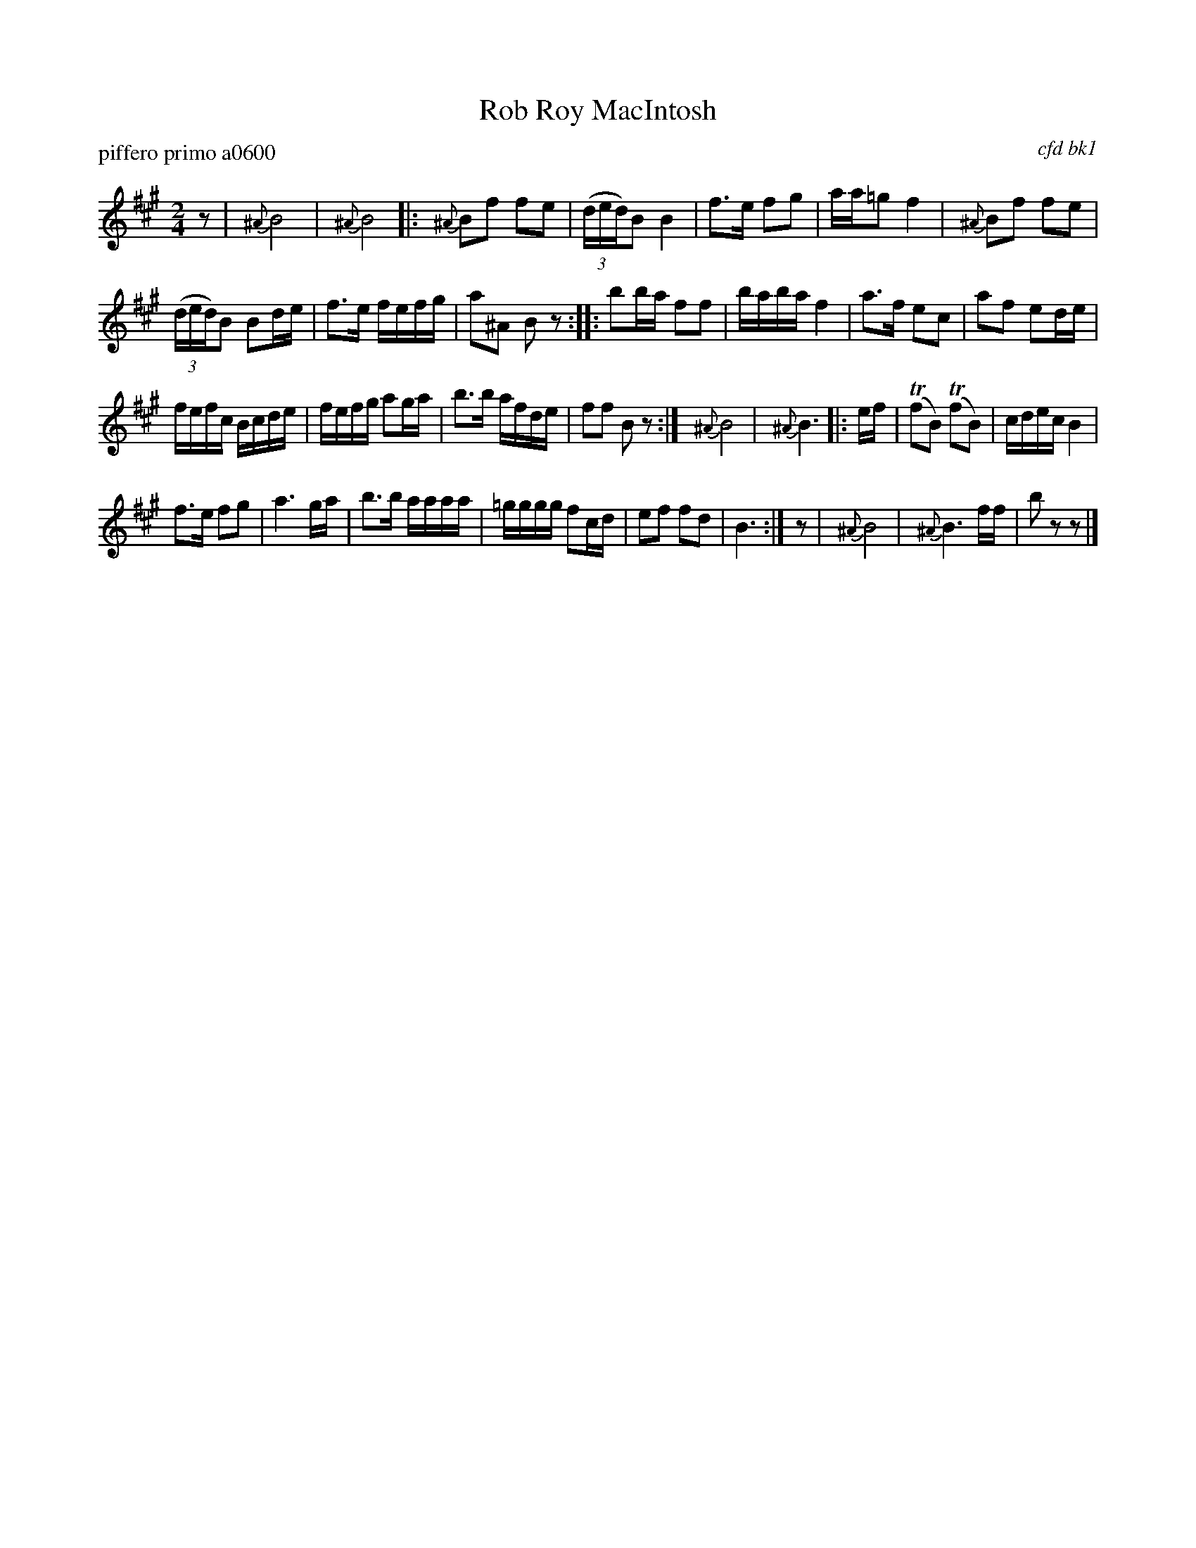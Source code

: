 X: 1
T: Rob Roy MacIntosh
P: piffero primo a0600
O: cfd bk1
%R: march
S: http://ancients.sudburymuster.org/mus/spp/pdf/robroymacF.pdf
Z: 2019 John Chambers <jc:trillian.mit.edu>
M: 2/4
L: 1/16
K: Bdor
z2 | {^A}B8 | {^A}B8 |:\
{^A}B2f2 f2e2 | (3(ded)B2 B4 | f3e f2g2 | aa=g2 f4 | {^A}B2f2 f2e2 |
(3(ded)B2 B2de | f3e fefg | a2^A2 B2z2 :: b2ba f2f2 | baba f4 | a3f e2c2 | a2f2 e2de |
fefc Bcde | fefg a2ga | b3b afde | f2f2 B2z2 :| {^A}B8 | {^A}B6 |: ef | (Tf2B2) (Tf2B2) | cdec B4 |
f3e f2g2 | a6 ga | b3b aaaa | =gggg f2cd | e2f2 f2d2 | B6 :| z2 | {^A}B8 | {^A}B6 ff | b2z2 z2 |]
